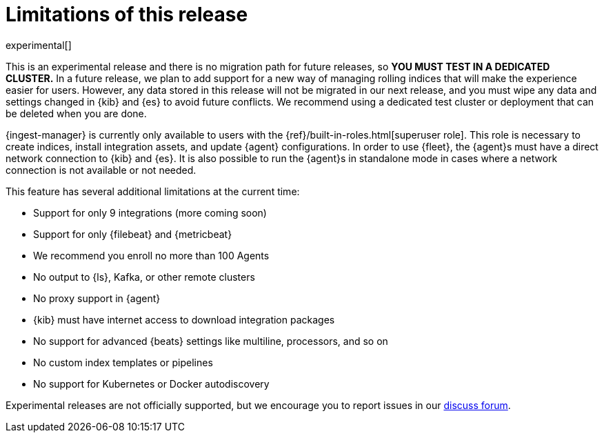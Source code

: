 [[ingest-management-limitations]]
[role="xpack"]
= Limitations of this release

experimental[]

This is an experimental release and there is no migration path for future
releases, so **YOU MUST TEST IN A DEDICATED CLUSTER.** In a future release, we
plan to add support for a new way of managing rolling indices that will make the
experience easier for users. However, any data stored in this release will not
be migrated in our next release, and you must wipe any data and settings changed
in {kib} and {es} to avoid future conflicts. We recommend using a dedicated test
cluster or deployment that can be deleted when you are done.

{ingest-manager} is currently only available to users with the
{ref}/built-in-roles.html[superuser role]. This role is necessary to create
indices, install integration assets, and update {agent} configurations. In order
to use {fleet}, the {agent}s must have a direct network connection to {kib} and
{es}. It is also possible to run the {agent}s in standalone mode in cases where
a network connection is not available or not needed.

This feature has several additional limitations at the current time:

*   Support for only 9 integrations (more coming soon)
*   Support for only {filebeat} and {metricbeat}
*   We recommend you enroll no more than 100 Agents
*   No output to {ls}, Kafka, or other remote clusters
*   No proxy support in {agent}
*   {kib} must have internet access to download integration packages
*   No support for advanced {beats} settings like multiline, processors, and so
on
*   No custom index templates or pipelines
*   No support for Kubernetes or Docker autodiscovery

Experimental releases are not officially supported, but we encourage you to
report issues in our https://ela.st/agent-discuss[discuss forum].
